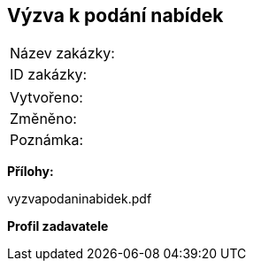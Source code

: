 == Výzva k podání nabídek

|===
| Název zakázky: | 
| ID zakázky: | 
|===

|===
| Vytvořeno:				| 
| Změněno:					| 
| Poznámka:					| 
|===

**Přílohy:**

vyzvapodaninabidek.pdf

**Profil zadavatele**
